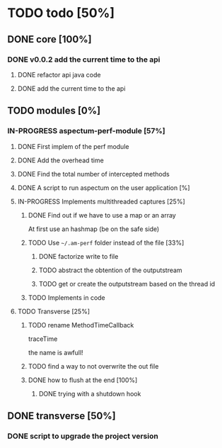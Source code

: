 
* TODO todo [50%]

** DONE core [100%]
CLOSED: [2012-10-04 Thu 08:20]

*** DONE v0.0.2 add the current time to the api
CLOSED: [2012-10-04 Thu 08:20]

**** DONE refactor api java code
CLOSED: [2012-10-03 Wed 08:06]

**** DONE add the current time to the api
CLOSED: [2012-10-04 Thu 08:19]

** TODO modules [0%]

*** IN-PROGRESS aspectum-perf-module [57%]

**** DONE First implem of the perf module
CLOSED: [2012-10-04 Thu 10:27]


**** DONE Add the overhead time
CLOSED: [2012-10-05 Fri 17:38]

**** DONE Find the total number of intercepted methods
CLOSED: [2012-10-05 Fri 17:56]

**** DONE A script to run aspectum on the user application [%]
CLOSED: [2012-10-29 Mon 18:21]


**** IN-PROGRESS Implements multithreaded captures [25%]

***** DONE Find out if we have to use a map or an array
CLOSED: [2012-10-29 Mon 18:27]

At first use an hashmap (be on the safe side)

***** TODO Use =~/.am-perf= folder instead of the file [33%]

****** DONE factorize write to file
CLOSED: [2012-10-29 Mon 18:35]


****** TODO abstract the obtention of the outputstream

****** TODO get or create the outputstream based on the thread id
***** TODO Implements in code

**** TODO Transverse [25%]

***** TODO rename MethodTimeCallback

traceTime

the name is awfull!

***** TODO find a way to not overwrite the out file

***** DONE how to flush at the end [100%]
CLOSED: [2012-10-05 Fri 08:09]

****** DONE trying with a shutdown hook
CLOSED: [2012-10-04 Thu 14:39]



** DONE transverse [50%]
CLOSED: [2012-10-03 Wed 09:26]

*** DONE script to upgrade the project version
CLOSED: [2012-10-03 Wed 09:26]
